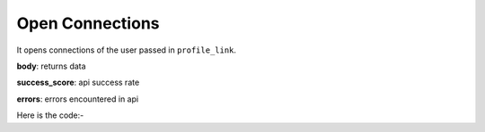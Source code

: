 **************************************************
Open Connections
**************************************************
It opens connections of the user passed in ``profile_link``.

**body**: returns data

**success_score**: api success rate

**errors**: errors encountered in api 

Here is the code:-

.. py:function:: linkedin.open_connections(profile_link="https://www.linkedin.com/in/bhawna-vashisht-444174117/")

   
   :param str profile_link: Profile link whose connections need to be opened
   :return: {"body": {}, "success_score": "100", "errors": []}
   :rtype: dict
